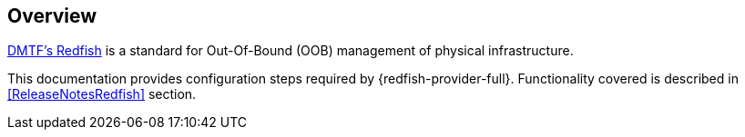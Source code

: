 == Overview

https://www.dmtf.org/standards/redfish[DMTF's Redfish] is a standard for
Out-Of-Bound (OOB) management of physical infrastructure.

This documentation provides configuration steps required by
{redfish-provider-full}. Functionality covered is described in
<<ReleaseNotesRedfish>> section.